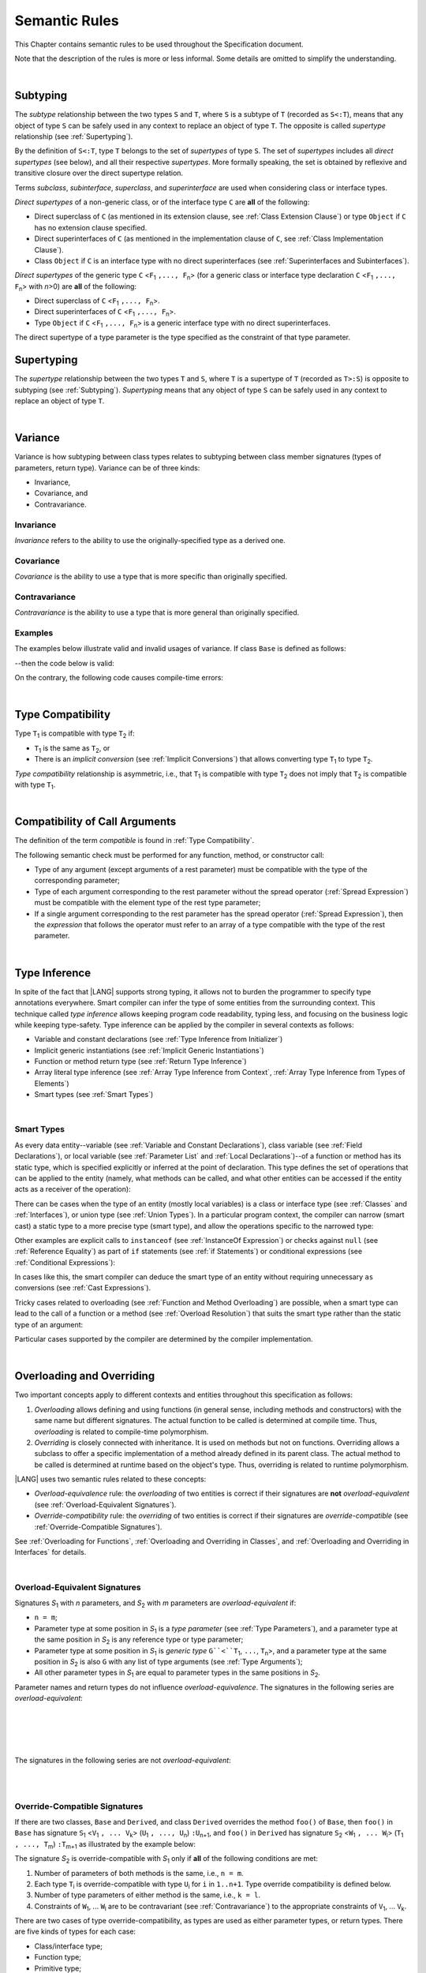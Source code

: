 ..
    Copyright (c) 2021-2024 Huawei Device Co., Ltd.
    Licensed under the Apache License, Version 2.0 (the "License");
    you may not use this file except in compliance with the License.
    You may obtain a copy of the License at
    http://www.apache.org/licenses/LICENSE-2.0
    Unless required by applicable law or agreed to in writing, software
    distributed under the License is distributed on an "AS IS" BASIS,
    WITHOUT WARRANTIES OR CONDITIONS OF ANY KIND, either express or implied.
    See the License for the specific language governing permissions and
    limitations under the License.

.. _Semantic Rules:

Semantic Rules
##############

.. meta:
    frontend_status: Done

This Chapter contains semantic rules to be used throughout the Specification
document.

Note that the description of the rules is more or less informal.
Some details are omitted to simplify the understanding.

|

.. _Subtyping:

Subtyping
*********

.. meta:
    frontend_status: Done

The *subtype* relationship between the two types ``S`` and ``T``, where ``S``
is a subtype of ``T`` (recorded as ``S<:T``), means that any object of type
``S`` can be safely used in any context to replace an object of type ``T``.
The opposite is called *supertype* relationship (see :ref:`Supertyping`).

By the definition of ``S<:T``, type ``T`` belongs to the set of *supertypes*
of type ``S``. The set of *supertypes* includes all *direct supertypes* (see
below), and all their respective *supertypes*. More formally speaking, the set
is obtained by reflexive and transitive closure over the direct supertype
relation.


.. index::
   subtyping
   subtype
   object
   type
   direct supertype
   supertype

Terms *subclass*, *subinterface*, *superclass*, and *superinterface* are used
when considering class or interface types.

*Direct supertypes* of a non-generic class, or of the interface type ``C``
are **all** of the following:

-  Direct superclass of ``C`` (as mentioned in its extension clause, see
   :ref:`Class Extension Clause`) or type ``Object`` if ``C`` has no extension
   clause specified.

-  Direct superinterfaces of ``C`` (as mentioned in the implementation
   clause of ``C``, see :ref:`Class Implementation Clause`).

-  Class ``Object`` if ``C`` is an interface type with no direct superinterfaces
   (see :ref:`Superinterfaces and Subinterfaces`).


.. index::
   direct supertype
   direct superclass
   reflexive closure
   transitive closure
   non-generic class
   extension clause
   implementation clause
   superinterface
   Object
   direct superinterface
   class extension
   subinterface

*Direct supertypes* of the generic type ``C`` <``F``:sub:`1` ``,..., F``:sub:`n`>
(for a generic class or interface type declaration ``C`` <``F``:sub:`1` ``,..., F``:sub:`n`>
with *n*>0) are **all** of the following:

-  Direct superclass of ``C`` <``F``:sub:`1` ``,..., F``:sub:`n`>.

-  Direct superinterfaces of ``C`` <``F``:sub:`1` ``,..., F``:sub:`n`>.

-  Type ``Object`` if ``C`` <``F``:sub:`1` ``,..., F``:sub:`n`> is a generic
   interface type with no direct superinterfaces.


The direct supertype of a type parameter is the type specified as the
constraint of that type parameter.

.. index::
   direct supertype
   generic type
   generic class
   interface type declaration
   direct superinterface
   type parameter
   superclass
   superinterface
   bound
   Object

.. _Supertyping:

Supertyping
***********

The *supertype* relationship between the two types ``T`` and ``S``, where ``T``
is a supertype of ``T`` (recorded as ``T>:S``) is opposite to subtyping (see
:ref:`Subtyping`). *Supertyping* means that any object of type ``S`` can be
safely used in any context to replace an object of type ``T``.

|

.. _Variance:

Variance
********

.. meta:
    frontend_status: Done

Variance is how subtyping between class types relates to subtyping between
class member signatures (types of parameters, return type). Variance can be
of three kinds:

-  Invariance,
-  Covariance, and
-  Contravariance.

.. _Invariance:

Invariance
==========

.. meta:
    frontend_status: Done

*Invariance* refers to the ability to use the originally-specified type as a
derived one.


.. _Covariance:

Covariance
==========

.. meta:
    frontend_status: Done

*Covariance* is the ability to use a type that is more specific than originally
specified.

.. _Contravariance:

Contravariance
==============

.. meta:
    frontend_status: Done

*Contravariance* is the ability to use a type that is more general than
originally specified.

Examples
========

The examples below illustrate valid and invalid usages of variance.
If class ``Base`` is defined as follows:

.. code-block:: typescript
   :linenos:

   class Base {
      method_one(p: Base): Base {}
      method_two(p: Derived): Base {}
      method_three(p: Derived): Derived {}
   }

--then the code below is valid:

.. code-block:: typescript
   :linenos:

   class Derived extends Base {
      // invariance: parameter type and return type are unchanged
      override method_one(p: Base): Base {}

      // covariance for the return type: Derived is a subtype of Base
      override method_two(p: Derived): Derived {}

      // contravariance for parameter types: Base is a super type for Derived
      override method_three(p: Base): Derived {}
   }

On the contrary, the following code causes compile-time errors:

.. code-block-meta:
   expect-cte

.. code-block:: typescript
   :linenos:

   class Derived extends Base {

      // covariance for parameter types is prohibited
      override method_one(p: Derived): Base {}

      // contravariance for the return type is prohibited
      override method_tree(p: Derived): Base {}
   }


|

.. _Type Compatibility:

Type Compatibility
******************

.. meta:
    frontend_status: Done

Type ``T``:sub:`1` is compatible with type ``T``:sub:`2` if:

-  ``T``:sub:`1` is the same as ``T``:sub:`2`, or

-  There is an *implicit conversion* (see :ref:`Implicit Conversions`)
   that allows converting type ``T``:sub:`1` to type ``T``:sub:`2`.

*Type compatibility* relationship  is asymmetric, i.e., that ``T``:sub:`1`
is compatible with type ``T``:sub:`2` does not imply that ``T``:sub:`2` is
compatible with type ``T``:sub:`1`.

.. index::
   type compatibility
   conversion

|

.. _Compatibility of Call Arguments:

Compatibility of Call Arguments
*******************************

.. meta:
    frontend_status: Done

The definition of the term *compatible* is found in :ref:`Type Compatibility`.

The following semantic check must be performed for any function, method, or
constructor call:

- Type of any argument (except arguments of a rest parameter) must be
  compatible with the type of the corresponding parameter;

- Type of each argument corresponding to the rest parameter without the spread
  operator (:ref:`Spread Expression`) must be compatible with the element type
  of the rest type parameter;

- If a single argument corresponding to the rest parameter has the spread
  operator (:ref:`Spread Expression`), then the *expression* that follows the
  operator must refer to an array of a type compatible with the type of the
  rest parameter.


.. index::
   function
   method
   constructor
   semantic check
   argument
   rest parameter
   spread operator
   compatible type
   type compatibility
   parameter

|

.. _Type Inference:

Type Inference
**************

.. meta:
    frontend_status: Partly

In spite of the fact that |LANG| supports strong typing, it allows not to
burden the programmer to specify type annotations everywhere. Smart compiler
can infer the type of some entities from the surrounding context. This
technique called *type inference* allows keeping program code readability,
typing less, and focusing on the business logic while keeping type-safety.
Type inference can be applied by the compiler in several contexts as follows:

- Variable and constant declarations (see :ref:`Type Inference from Initializer`)
- Implicit generic instantiations (see :ref:`Implicit Generic Instantiations`)
- Function or method return type (see :ref:`Return Type Inference`)
- Array literal type inference (see :ref:`Array Type Inference from Context`,
  :ref:`Array Type Inference from Types of Elements`)
- Smart types (see :ref:`Smart Types`)

|

.. _Smart Types:

Smart Types
===========

.. meta:
   frontend_status: Partly
   todo: implement a dataflow check for loops and try-catch blocks

As every data entity--variable (see :ref:`Variable and Constant Declarations`),
class variable (see :ref:`Field Declarations`), or local variable (see
:ref:`Parameter List` and :ref:`Local Declarations`)--of a function or method
has its static type, which is specified explicitly or inferred at the
point of declaration. This type defines the set of operations that can
be applied to the entity (namely, what methods can be called, and what other
entities can be accessed if the entity acts as a receiver of the operation):

.. code-block:: typescript
   :linenos:

    let a = new Object
    a.toString() // entity 'a' has method toString()

There can be cases when the type of an entity (mostly local variables) is a
class or interface type (see :ref:`Classes` and :ref:`Interfaces`), or union
type (see :ref:`Union Types`). In a particular program context, the compiler
can narrow (smart cast) a static type to a more precise type (smart type), and
allow the operations specific to the narrowed type:

.. code-block:: typescript
   :linenos:

    let a: number | string = 666
    a++ /* Here we know for sure that type of 'a' is number and number-specific
           operations are type-safe */

    class Base {}
    class Derived extends Base { method () {} }
    let b: base = new Derived
    b.method () /* Here we know for sure that type of 'b' is Derived and Derived-specific
           operations are type-safe */

Other examples are explicit calls to ``instanceof``
(see :ref:`InstanceOf Expression`) or checks against ``null``
(see :ref:`Reference Equality`) as part of ``if`` statements
(see :ref:`if Statements`) or conditional expressions
(see :ref:`Conditional Expressions`):

.. code-block:: typescript
   :linenos:

    function foo (b: Base, d: Derived|null) {
        if (b instanceof Derived) {
            b.method()
        }
        if (d != null) {
            d.method()
        }
    }

In cases like this, the smart compiler can deduce the smart type of an entity
without requiring unnecessary ``as`` conversions (see :ref:`Cast Expressions`).

Tricky cases related to overloading (see :ref:`Function and Method Overloading`)
are possible, when a smart type can lead to the call of a function or a method
(see :ref:`Overload Resolution`) that suits the smart type rather than the
static type of an argument:

.. code-block:: typescript
   :linenos:

    function foo (p: Base) {}
    function foo (p: Derived) {}

    let b: Base = new Derived
    foo (b) // potential ambiguity in case of smart type, foo(p:Base) is to be called
    foo (b as Derived) // no ambiguity,  foo(p:Derived) is to be called

Particular cases supported by the compiler are determined by the compiler
implementation.

|

.. _Overloading and Overriding:

Overloading and Overriding
**************************

Two important concepts apply to different contexts and entities throughout
this specification as follows:

#. *Overloading* allows defining and using functions (in general sense,
   including methods and constructors) with the same name but different
   signatures. The actual function to be called is determined at compile
   time. Thus, *overloading* is related to compile-time polymorphism.

#. *Overriding* is closely connected with inheritance. It is used on methods
   but not on functions. Overriding allows a subclass to offer a specific
   implementation of a method already defined in its parent class.
   The actual method to be called is determined at runtime based on the
   object's type. Thus, overriding is related to runtime polymorphism.

|LANG| uses two semantic rules related to these concepts:

-  *Overload-equivalence* rule: the *overloading* of two entities is
   correct if their signatures are **not** *overload-equivalent* (see
   :ref:`Overload-Equivalent Signatures`).

-  *Override-compatibility* rule: the *overriding* of two entities is
   correct if their signatures are *override-compatible* (see
   :ref:`Override-Compatible Signatures`).

See :ref:`Overloading for Functions`,
:ref:`Overloading and Overriding in Classes`, and
:ref:`Overloading and Overriding in Interfaces` for details.

|

.. _Overload-Equivalent Signatures:

Overload-Equivalent Signatures
==============================

Signatures *S*:sub:`1` with *n* parameters, and *S*:sub:`2` with *m*
parameters are *overload-equivalent* if:

-  ``n = m``;

-  Parameter type at some position in *S*:sub:`1` is a *type parameter*
   (see :ref:`Type Parameters`), and a parameter type at the same position
   in *S*:sub:`2` is any reference type or type parameter;

-  Parameter type at some position in *S*:sub:`1` is *generic type*
   ``G``<``T``:sub:`1`, ``...``, ``T``:sub:`n`>, and a parameter type at the
   same position in *S*:sub:`2` is also ``G`` with any list of type arguments
   (see :ref:`Type Arguments`);

-  All other parameter types in *S*:sub:`1` are equal to parameter types
   in the same positions in *S*:sub:`2`.

Parameter names and return types do not influence *overload-equivalence*. The
signatures in the following series are *overload-equivalent*:

.. code-block-meta:

.. code-block:: typescript
   :linenos:

   (x: number): void
   (y: number): void

|

.. code-block-meta:

.. code-block:: typescript
   :linenos:

   (x: number): void
   (y: number): number

|

.. code-block-meta:

.. code-block:: typescript
   :linenos:

   class G<T>
   (y: Number): void
   (x: T): void

|

.. code-block-meta:

.. code-block:: typescript
   :linenos:

   class G<T>
   (y: G<Number>): void
   (x: G<T>): void

|

.. code-block-meta:

.. code-block:: typescript
   :linenos:

   class G<T, S>
   (y: T): void
   (x: S): void

The signatures in the following series are not *overload-equivalent*:

.. code-block-meta:

.. code-block:: typescript
   :linenos:

   (x: number): void
   (y: string): void

|

.. code-block-meta:

.. code-block:: typescript
   :linenos:

   class A { /*body*/}
   class B extends A { /*body*/}
   (x: A): void
   (y: B): void


|

.. _Override-Compatible Signatures:

Override-Compatible Signatures
==============================

If there are two classes, ``Base`` and ``Derived``, and class ``Derived``
overrides the method ``foo()`` of ``Base``, then ``foo()`` in ``Base`` has
signature ``S``:sub:`1` <``V``:sub:`1` ``, ... V``:sub:`k`>
(``U``:sub:`1` ``, ..., U``:sub:`n`) ``:U``:sub:`n+1`, and ``foo()`` in
``Derived`` has signature ``S``:sub:`2` <``W``:sub:`1` ``, ... W``:sub:`l`>
(``T``:sub:`1` ``, ..., T``:sub:`m`) ``:T``:sub:`m+1` as illustrated by the
example below:

.. code-block:: typescript
   :linenos:

    class Base {
       foo <V1, ... Vk> (p1: U1, ... pn: Un): Un+1
    }
    class Derived extends Base {
       override foo <W1, ... Wl> (p1: T1, ... pm: Tm): Tm+1
    }

The signature *S*:sub:`2` is override-compatible with *S*:sub:`1` only
if **all** of the following conditions are met:

1. Number of parameters of both methods is the same, i.e., ``n = m``.
2. Each type ``T``:sub:`i` is override-compatible with type ``U``:sub:`i`
   for ``i`` in ``1..n+1``. Type override compatibility is defined below.
3. Number of type parameters of either method is the same, i.e., ``k = l``.
4. Constraints of ``W``:sub:`1`, ... ``W``:sub:`l` are to be contravariant
   (see :ref:`Contravariance`) to the appropriate constraints of ``V``:sub:`1`,
   ... ``V``:sub:`k`.

There are two cases of type override-compatibility, as types are used as either
parameter types, or return types. There are five kinds of types for each case:

- Class/interface type;
- Function type;
- Primitive type;
- Array type;
- Tuple type; and
- Type parameter.

Every type is override-compatible with itself (see :ref:`Invariance`).

Mixed override-compatibility between types of different kinds is always false,
except the compatibility with class type ``Object`` as any type is a subtype of
``Object``.

The following rule applies in case of generics:

   - Derived class must have type parameter constraints to be type-compatible
     (see :ref:`Type Compatibility`) with the respective type parameter
     constraint in the base type;
   - Otherwise, a :index:`compile-time error` occurs.


.. code-block:: typescript
   :linenos:

   class Base {}
   class Derived extends Base {}
   class A1 <CovariantTypeParameter extends Base> {}
   class B1 <CovariantTypeParameter extends Derived> extends A1<CovariantTypeParameter> {}
       // OK, derived class may have type compatible constraint of type parameters

   class A2 <ContravariantTypeParameter extends Derived> {}
   class B2 <ContravariantTypeParameter extends Base> extends A2<ContravariantTypeParameter> {}
       // Compile-time error, derived class cannot have non-compatible constraints of type parameters



Variances to be used for types that can be override-compatible in different
positions are represented in the following table:

+-+-----------------------+---------------------+-------------------+
| | **Positions ==>**     | **Parameter Types** | **Return Types**  |
+-+-----------------------+---------------------+-------------------+
| | **Type Kinds**        |                     |                   |
+=+=======================+=====================+===================+
|1| Class/interface types | Contravariance >:   | Covariance <:     |
+-+-----------------------+---------------------+-------------------+
|2| Function types        | Covariance <:       | Contravariance >: |
+-+-----------------------+---------------------+-------------------+
|3| Primitive types       | Invariance          | Invariance        |
+-+-----------------------+---------------------+-------------------+
|4| Array types           | Covariance <:       | Covariance <:     |
+-+-----------------------+---------------------+-------------------+
|5| Tuple types           | Covariance <:       | Covariance <:     |
+-+-----------------------+---------------------+-------------------+
|6| Type parameter        | Contravariance >:   | Contravariance >: |
| | constraint            |                     |                   |
+-+-----------------------+---------------------+-------------------+

The semantics is illustrated by the example below:

.. code-block:: typescript
   :linenos:

    class Base {
       kinds_of_parameters <T extends Derived, U extends Base>(
          p1: Derived, p2: (q: Base)=>Derived, p3: number,
          p4: Number, p5: Base[], p6: [Base, Base], p7: T, p8: U
       )
       kinds_of_return_type1(): Base
       kinds_of_return_type2(): (q: Derived)=> Base
       kinds_of_return_type3(): number
       kinds_of_return_type4(): Number
       kinds_of_return_type5(): Base[]
       kinds_of_return_type6(): [Base, Base]
       kinds_of_return_type7 <T extends Derived>(): T
    }
    class Derived extends Base {
       // Overriding kinds for parameters
       override kinds_of_parameters <T extends Base, U extends Object>(
          p1: Base, // contravariant parameter type
          p2: (q: Derived)=>Base, // Covariant parameter type, contravariant return type
          p3: Number, // Compile-time error: parameter type is not override-compatible
          p4: number, // Compile-time error: parameter type is not override-compatible
          p5: Derived[], // Covariant array element type
          p6: [Derived, Derived], // Covariant tuple type elements
          p7: T, // Contravariance for constraints of type parameters
          p8: U  // Contravariance for constraints of type parameters
       )
       // Overriding kinds for return type
       override kinds_of_return_type1(): Derived // Covariant return type
       override kinds_of_return_type2(): (q: Base)=> Derived // Contravariant parameter type, covariant return type
       override kinds_of_return_type3(): Number // Compile-time error: return type is not override-compatible
       override kinds_of_return_type4(): number // Compile-time error: return type is not override-compatible
       override kinds_of_return_type5(): Derived[] // Covariant array element type
       override kinds_of_return_type6(): [Derived, Derived] // Covariant tuple type elements
       override kinds_of_return_type7 <T extends Base> (): T // OK, contravariance for constraints of the return type
    }

The example below illustrates override-compatibility with ``Object``:

.. code-block:: typescript
   :linenos:

    class Base {
       kinds_of_parameters( // It represents all possible parameter type kinds
          p1: Derived, p2: (q: Base)=>Derived, p3: number,
          p4: Number, p5: Base[], p6: [Base, Base]
       )
       kinds_of_return_type(): Object // It can be overridden by all subtypes except primitive ones
    }
    class Derived extends Base {
       override kinds_of_parameters( // Object is a supertype for all types except primitive ones
          p1: Object, p2: Object,
          p3: Object, // Compile-time error: number and Object are not override-compatible
          p4: Object, p5: Object, p6: Object
       )
    class Derived1 extends Base {
       override kinds_of_return_type(): Base // Valid overriding
    }
    class Derived2 extends Base {
       override kinds_of_return_type(): (q: Derived)=> Base // Valid overriding
    }
    class Derived3 extends Base {
       override kinds_of_return_type(): number // Compile-time error: number and Object are not override-compatible
    }
    class Derived4 extends Base {
       override kinds_of_return_type(): Number // Valid overriding
    }
    class Derived5 extends Base {
       override kinds_of_return_type(): Base[] // Valid overriding
    }
    class Derived6 extends Base {
       override kinds_of_return_type(): [Base, Base] // Valid overriding
    }

|

.. _Overloading for Functions:

Overloading for Functions
=========================

*Overloading* must only be considered for functions because inheritance for
functions is not defined.

The correctness check for functions overloading is performed if two or more
functions with the same name are accessible (see :ref:`Accessible`) in a scope
(see :ref:`Scopes`). 

A function can be declared in, or imported to a scope. To prevent uncontrolled
overloading, mixing functions that are declared and imported, or imported from
different compilation units, is not allowed. In particular, a
:index:`compile-time error` occurs to same-name functions if:

-  Functions are imported from different compilation units;

-  Some functions are imported, while others are declared.

It means that only the functions declared in the scope can be overloaded.
The semantic check for these functions is as follows:

-  If signatures of functions are *overload-equivalent*, then
   a :index:`compile-time error` occurs.

-  Otherwise, *overloading* is valid.

|

.. _Overloading and Overriding in Classes:

Overloading and Overriding in Classes
=====================================

Both *overloading* and *overriding* must be considered in case of classes for
methods and partly for constructors.

**Note**: Only accessible (see :ref:`Accessible`) methods are subject for
overloading and overriding. For example, neither overriding nor overloading
is considered if a superclass contains a ``private`` method, and a subclass
has a method with the same name. Accessors are considered methods here.

An overriding member can keep or extend the access modifier (see
:ref:`Access Modifiers`) of the inherited or implemented member. Otherwise, a
:index:`compile-time error` occurs:

.. code-block:: typescript
   :linenos:

   class Base {
      public public_member() {}
      protected protected_member() {}
      internal internal_member() {}
      private private_member() {}
   }

   interface Interface {
      public_member() // All members are public in interfaces
   }

   class Derived extends Base implements Interface {
      public override public_member() {}
         // Public member can be overridden and/or implemented by the public one
      public override protected_member() {}
         // Protected member can be overridden by the protected or public one
      internal internal_member() {}
         // Internal member can be overridden by the internal one only
      override private_member() {}
         // A compile-time error occurs if an attempt is made to override private member
   }

Semantic rules that work in various contexts are represented in the following
table:

+-------------------------------------+----------------------------------------------+
| **Context**                         | **Semantic Check**                           |
+=====================================+==============================================+
| Two *instance methods*,             | If signatures are *overload-equivalent*,     |
| two *static methods* with the same  | (see :ref:`Overload-Equivalent Signatures`), |
| name, or two *constructors* are     | then a :index:`compile-time error`           |
| defined in the same class.          | occurs. Otherwise, *overloading* is used.    |
+-------------------------------------+----------------------------------------------+

.. code-block:: typescript
   :linenos:

   class aClass {

      instance_method_1() {}
      instance_method_1() {} // compile-time error: instance method duplication

      static static_method_1() {}
      static static_method_1() {} // compile-time error: static method duplication

      instance_method_2() {}
      instance_method_2(p: number) {} // valid overloading

      static static_method_2() {}
      static static_method_2(p: string) {} // valid overloading

      constructor() {}
      constructor() {} // compile-time error: constructor duplication

      constructor(p: number) {}
      constructor(p: string) {} // valid overloading

   }

+-------------------------------------+---------------------------------------------+
| An *instance method* is defined     | If signatures are *override-compatible*     |
| in a subclass with the same name    | (see :ref:`Override-Compatible Signatures`),|
| as the *instance method* in a       | then *overriding* is used.                  |
| superclass.                         | Otherwise, *overloading* is used.           |
+-------------------------------------+---------------------------------------------+

.. code-block:: typescript
   :linenos:

   class Base {
      method_1() {}
      method_2(p: number) {}
   }
   class Derived extends Base {
      override method_1() {} // overriding
      method_2(p: string) {} // overloading
   }

+-------------------------------------+---------------------------------------------+
| A *static method* is defined        | If signatures are *overload-equivalent*     |
| in a subclass with the same name    | (see :ref:`Overload-Equivalent Signatures`),|
| as the *static method* in a         | then the static method in the subclass      |
| superclass.                         | *hides* the previous static method.         |
|                                     | Otherwise, *overloading* is used.           |
+-------------------------------------+---------------------------------------------+

.. code-block:: typescript
   :linenos:

   class Base {
      static method_1() {}
      static method_2(p: number) {}
   }
   class Derived extends Base {
      static method_1() {} // hiding
      static method_2(p: string) {} // overloading
   }


+-------------------------------------+--------------------------------------------+
| A *constructor* is defined          | All base class constructors are available  |
| in a subclass.                      | for call in all derived class constructors.|
+-------------------------------------+--------------------------------------------+

.. code-block:: typescript
   :linenos:

   class Base {
      constructor() {}
      constructor(p: number) {}
   }
   class Derived extends Base {
      constructor(p: string) {
           super()
           super(5)
      }
   }

|

.. _Overloading and Overriding in Interfaces:

Overloading and Overriding in Interfaces
========================================

.. meta:
    frontend_status: Done

+-------------------------------------+---------------------------------------------+
| **Context**                         | **Semantic Check**                          |
+=====================================+=============================================+
| A method is defined                 | If signatures are *override-compatible*     |
| in a subinterface with the same     | (see :ref:`Override-Compatible Signatures`),|
| name as the method in               | then *overriding* is used. Otherwise,       |
| the superinterface.                 | *overloading* is used.                      |
+-------------------------------------+---------------------------------------------+

.. code-block:: typescript
   :linenos:

   interface Base {
      method_1()
      method_2(p: number)
   }
   interface Derived extends Base {
      method_1() // overriding
      method_2(p: string) // overloading
   }

+-------------------------------------+------------------------------------------+
| Two methods with the same           | A :index:`compile-time error` occurs.    |
| name are defined in the same        | Otherwise, *overloading* is used.        |
| interface.                          |                                          |
+-------------------------------------+------------------------------------------+

.. code-block:: typescript
   :linenos:

   interface anInterface {
      instance_method_1()
      instance_method_1()  // Compile-time error: instance method duplication

      instance_method_2()
      instance_method_2(p: number)  // Valid overloading
   }

|

.. _Overload Resolution:

Overload Resolution
*******************

.. meta:
    frontend_status: Done

The *overload resolution* is used to select one entity to call from a set of
*potentially applicable candidates* in a function, method, or constructor call.

The overload resolution is performed in two steps as follows:

#. Select *applicable candidates* from *potentially applicable candidates*;

#. If there is more than one *applicable candidate*, then select the best
   candidate.

**Note**: The first step is performed in all cases, even if there is
only one *applicable candidate* to check *call signature compatibility*.

|

.. _Selection of Applicable Candidates:

Selection of Applicable Candidates
==================================

.. meta:
    frontend_status: Partly
    todo: adapt the implementation to the latest specification (handle rest, union, functional types properly)
    todo: make the ISA/assembler/runtime handle union types without collision - eg foo(arg: A|B) and foo(arg: C|D)

The selection of *applicable candidates* is the process of checking
:ref:`Compatibility of Call Arguments` for all entities from the set of
*potentially applicable candidates*. If any argument is not compatible with
the corresponding parameter type, then the entity is deleted from the set.

**Note**: Compile-time errors are not reported on this stage.

After processing all entities, one of the following results is achieved:

- Set is empty (all entities are deleted). A compile-time error occurs,
  and the *overload resolution* is completed.

- Only one entity is left in the set. This is the entity to call, and
  the *overload resolution* is completed.

- More than one entity is left in the set. The next step of the
  *overload resolution* is to be performed.

Two overloaded functions are considered in the following example:

.. code-block:: typescript
   :linenos:

   class Base { }
   class Derived extends Base { }

   function foo(p: Base) { ... }     // #1
   function foo(p: Derived) { ... }  // #2

   foo(new Derived) // two applicable candidates for this call
                    // next step of overload resolution is required

   foo(new Base)    // one applicable candidate
                    // overload resolution is completed
                    // #1 will be called

   foo(new Base, 5) // no candidates, compile-time error

|

.. _Selection of Best Candidate:

Selection of Best Candidate
===========================

.. meta:
    frontend_status: Partly

If the set of *applicable candidates* has two or more candidates, then the
best candidate for the given list of arguments is to be identified, if possible.

The selection of the best candidate is based on the following:

- There are no candidates with the same list of parameters, as this situation
  is already forbidden by the compiler (on declaration or import site);

- If several candidates can be called correctly by using the same argument list,
  then the same implicit argument transformations must be applied to make the
  call.

Possible argument transformations are listed below:

- :ref:`Implicit Conversions`;

- Passing default values to fill any missing arguments
  (:ref:`Optional Parameters`);

- Passing the empty array to replace a rest parameter that has no argument;

- Folding several arguments to the array for a rest parameter.

The examples of transformations are presented below:

.. code-block:: typescript
   :linenos:

   function foo1(x: number) {}
   foo1(1) // implicit conversion int -> double

   function foo2(x: Int) {}
   foo2(1) // implicit boxing

   function foo3(x?: string) {}
   foo3() // passing default value -> foo(undefined)

   function foo4(...x: int[]) {}
   foo4()     // passing empty array -> foo([])
   foo4(1, 2) // folding to array -> foo(...[1, 2])

The candidate that does not require transformations for all arguments is the
*best candidate*. Other candidates are not considered.

The examples below represent the best candidate selected without
transformation:

.. code-block:: typescript
   :linenos:

   function foo(i: int)    // #1
   function foo(n: number) // #2

   let x: int = 1
   foo(x) // #1 - is the best candidate, no transformations

   function goo(s: string)  // #1
   function goo(s?: string) // #2

   goo("abc") // #1 - is the best candidate, no transformations

   let x: string|undefined = "abc"
   goo(x) // #2 - is the best candidate, no transformations


If there is no such candidate, then each argument transformation of each
candidate is compared (taking optional and rest parameters into the account)
by calculating partial *better* relation:

**Case 1**. No transformation is *better* than any transformation.

**Case 2**. If argument type is of a numeric type, char, or its boxed
counterpart, then the candidate with a *shorter* conversion is *better*. E.g.,
the conversion of ``int`` to ``float`` is *better* than ``int`` to ``double``,
and ``int`` to ``Int`` is *better* than ``int`` to ``Long``.

**Case 3**. In case of optional parameters, no parameter is *better*.

**Case 4**. If the first candidate has several parameters, and the other
candidate has a rest parameter for the same arguments, then the first one
is *better*.

**Case 5**. All other variants are considered *not comparable*.

.. code-block:: typescript
   :linenos:

   // Case 1:
   function foo(n: number, s: string|null)  // #1
   function foo(n: number, s: string)       // #2

   goo(1, "abc") // #2 is better, no transformation for 2nd argument

   // Case 2:
   function foo(i: long)  // #1
   function foo(n: float) // #2

   let x: int = 1
   foo(x) //  #1 is better, conversion is shorter

   // Case 3:
   function foo(n: number, s?: string)  // #1
   function foo(n: number)              // #2

   foo(1) // #2 is better, less parameters

   // Case 4:
   function foo(sum: number, a: number, b: number)  // #1
   function foo(sum: number, ...x: number[])        // #2

   foo(1, 2, 3) // #1 is better, non-rest parameters

   // Case 5:
   class Base { }
   class Derived extends Base { }

   function foo(p: Base) { ... }     // #1
   function foo(p: Derived) { ... }  // #2

   foo(new Derived) // not comparable, no one is better

If there is exactly one candidate that is *better* than others for at least
one argument and *not comparable* to other arguments, then this one is the
*best candidate* that is to be called.

If no candidate is the *best candidate*, then a :index:`compile-time error`
occurs. Examples of error cases are presented below:

.. code-block:: typescript
   :linenos:

   class Base { }
   class Derived extends Base { }

   function foo(p: Base) { ... }     // #1
   function foo(p: Derived) { ... }  // #2

   foo(new Derived) // compile-time error, as
                    // there is no argument where one candidate is better

   function goo(a: int; b: float)  // #1
   function goo(a: float, b: int)  // #2

   goo(1, 1) // compile-time error, as
             // #1 is better for 1st argument,
             // #2 is better for 2nd argument.

|

.. _Overload Signatures:

Overload Signatures
*******************

|LANG| supports *overload signatures* to ensure better |TS| alignment for
functions (:ref:`Function Overload Signatures`), static and instance methods
(:ref:`Method Overload Signatures`), and constructors
(:ref:`Constructor Overload Signatures`).

All signatures except the last *implementation signature* are considered
*syntactic sugar*. The compiler uses the *implementation signature* only
as it considers overloading, overriding, shadowing, or calls.

|

.. _Overload Signature Correctness Check:

Overload Signature Correctness Check
====================================

If a function, method, or constructor has several *overload signatures*
that share the same body, then all first signatures without bodies must
*fit* into the *implementation signature* that has the body. Otherwise,
a :index:`compile-time error` occurs.

Signature *S*:sub:`i` with *n* parameters *fits* into implementation signature
*IS* if **all** of the following conditions are met:

- *S*:sub:`i` has *n* parameters, *IS* has *m* parameters, and:

   -  ``n <= m``;
   -  All ``n`` parameter types in *S*:sub:`i` are compatible (see
      :ref:`Type Compatibility`) with parameter types in the same positions
      in *IS*:sub:`2`;
   -  All *IS* parameters in positions from ``n + 1`` up to ``m`` are optional
      (see :ref:`Optional Parameters`) if ``n < m``.

- *IS* return type is ``void`` (see :ref:`Type void`), then *S*:sub:`i` return
  type must also be ``void``.

- *IS* return type is not ``void``, then *S*:sub:`i` return type must be
  ``void`` (see :ref:`Type void`) or compatible with the return type of *IS*
  (see :ref:`Type Compatibility`).


The examples below represent valid overload signatures:

.. code-block-meta:
   expect-cte:

.. code-block:: typescript
   :linenos:

    function f1(): void
    function f1(x: number): void
    function f1(x?: number): void {
        /*body*/
    }

    function f2(x: number): void
    function f2(x: string): void
    function f2(x: number | string): void {
        /*body*/
    }

    function f3(x: number): void
    function f3(x: string): number
    function f3(x: number | string): number {
        return 1
    }

The examples below represent code with compile-time errors:

.. code-block:: typescript
   :linenos:

    function f4(x: number): void
    function f4(x: boolean): number // This signature does not fit
    function f4(x: number | string): void {
        /*body*/
    }

    function f5(x: number): void
    function f5(x: string): number // Wrong return type
    function f5(x: number | string): void {
        /*body*/
    }

|

.. _Compatibility Features:

Compatibility Features
**********************

Some features are added to |LANG| in order to support smooth |TS| compatibility.
Using these features while doing the |LANG| programming is not recommended in
most cases.

.. index::
   overload signature compatibility
   compatibility

|

.. _Extended Conditional Expressions:

Extended Conditional Expressions
================================

.. meta:
    frontend_status: Done

|LANG| provides extended semantics for conditional-and and conditional-or
expressions to ensure better |TS| alignment. It affects the semantics of
conditional expressions (see :ref:`Conditional Expressions`), ``while`` and
``do`` statements (see :ref:`While Statements and Do Statements`), ``for``
statements (see :ref:`For Statements`), ``if`` statements (see
:ref:`if Statements`), and assignment (see :ref:`Simple Assignment Operator`).

This approach is based on the concept of *truthiness* that extends the Boolean
logic to operands of non-Boolean types, while the result of an operation (see
:ref:`Conditional-And Expression`, :ref:`Conditional-Or Expression`, and
:ref:`Logical Complement`) is kept boolean.
Depending on the kind of the value type, the value of any valid expression can
be handled as ``true`` or ``false`` as described in the table below:

.. index::
   extended conditional expression
   semantic alignment
   conditional-and expression
   conditional-or expression
   conditional expression
   while statement
   do statement
   for statement
   if statement
   truthiness
   Boolean
   truthy
   falsy
   value type

+--------------------------------------+----------------------------------------+-----------------------------------+---------------------------------+
| Value Type                           | When ``false``                         | When ``true``                     | |LANG| Code                     |
+======================================+========================================+===================================+=================================+
| ``string``                           | empty string                           | non-empty string                  | ``s.length == 0``               |
+--------------------------------------+----------------------------------------+-----------------------------------+---------------------------------+
| ``boolean``                          | ``false``                              | ``true``                          | ``x``                           |
+--------------------------------------+----------------------------------------+-----------------------------------+---------------------------------+
| ``enum``                             | ``enum`` constant                      | enum constant                     | ``x.getValue()``                |
|                                      |                                        |                                   |                                 |
|                                      | handled as ``false``                   | handled as ``true``               |                                 |
+--------------------------------------+----------------------------------------+-----------------------------------+---------------------------------+
| ``number`` (``double``/``float``)    | ``0`` or ``NaN``                       | any other number                  | ``n != 0 && n != NaN``          |
+--------------------------------------+----------------------------------------+-----------------------------------+---------------------------------+
| any integer type                     | ``== 0``                               | ``!= 0``                          | ``i != 0``                      |
+--------------------------------------+----------------------------------------+-----------------------------------+---------------------------------+
| ``char``                             | ``== 0``                               | ``!= 0``                          | ``c != c'0'``                   |
+--------------------------------------+----------------------------------------+-----------------------------------+---------------------------------+
| let T - is any nonNullish type                                                                                                                      |
+--------------------------------------+----------------------------------------+-----------------------------------+---------------------------------+
| ``T | null``                         | ``== null``                            | ``!= null``                       | ``x != null``                   |
+--------------------------------------+----------------------------------------+-----------------------------------+---------------------------------+
| ``T | undefined``                    | ``== undefined``                       | ``!= undefined``                  | ``x != undefined``              |
+--------------------------------------+----------------------------------------+-----------------------------------+---------------------------------+
| ``T | undefined | null``             | ``== undefined`` or ``== null``        | ``!= undefined`` and ``!= null``  | ``x != undefined && x != null`` |
+--------------------------------------+----------------------------------------+-----------------------------------+---------------------------------+
| Boxed primitive type                 | primitive type is ``false``            | primitive type is ``true``        | ``new Boolean(true) == true``   |
| (``Boolean``, ``Char``, ``Int`` ...) |                                        |                                   | ``new Int (0) == 0``            |
+--------------------------------------+----------------------------------------+-----------------------------------+---------------------------------+
| any other nonNullish type            | ``never``                              | ``always``                        | ``new SomeType != null``        |
+--------------------------------------+----------------------------------------+-----------------------------------+---------------------------------+

The example below illustrates the way this approach works in practice. Any
``nonzero`` number is handled as ``true``. The loop continues until it becomes
``zero`` that is handled as ``false``:

.. code-block-meta:

.. code-block:: typescript
   :linenos:

    for (let i = 10; i; i--) {
       console.log (i)
    }
    /* And the output will be
         10
         9
         8
         7
         6
         5
         4
         3
         2
         1
     */

.. index::
   truthy
   falsy
   NaN
   nullish expression
   numeric expression
   conditional-and expression
   conditional-or expression
   loop


.. raw:: pdf

   PageBreak


